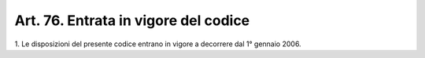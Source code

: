 
.. _art76:

Art. 76. Entrata in vigore del codice
^^^^^^^^^^^^^^^^^^^^^^^^^^^^^^^^^^^^^



1\. Le disposizioni del presente codice entrano in vigore a
decorrere dal 1° gennaio 2006.
